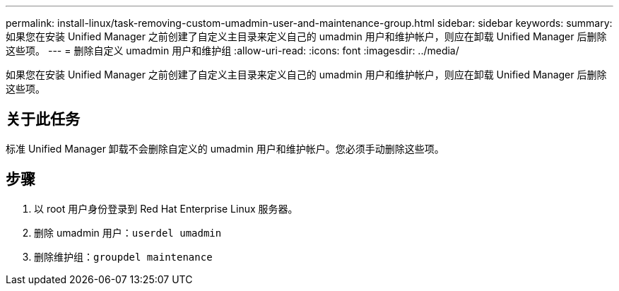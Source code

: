 ---
permalink: install-linux/task-removing-custom-umadmin-user-and-maintenance-group.html 
sidebar: sidebar 
keywords:  
summary: 如果您在安装 Unified Manager 之前创建了自定义主目录来定义自己的 umadmin 用户和维护帐户，则应在卸载 Unified Manager 后删除这些项。 
---
= 删除自定义 umadmin 用户和维护组
:allow-uri-read: 
:icons: font
:imagesdir: ../media/


[role="lead"]
如果您在安装 Unified Manager 之前创建了自定义主目录来定义自己的 umadmin 用户和维护帐户，则应在卸载 Unified Manager 后删除这些项。



== 关于此任务

标准 Unified Manager 卸载不会删除自定义的 umadmin 用户和维护帐户。您必须手动删除这些项。



== 步骤

. 以 root 用户身份登录到 Red Hat Enterprise Linux 服务器。
. 删除 umadmin 用户：``userdel umadmin``
. 删除维护组：``groupdel maintenance``


